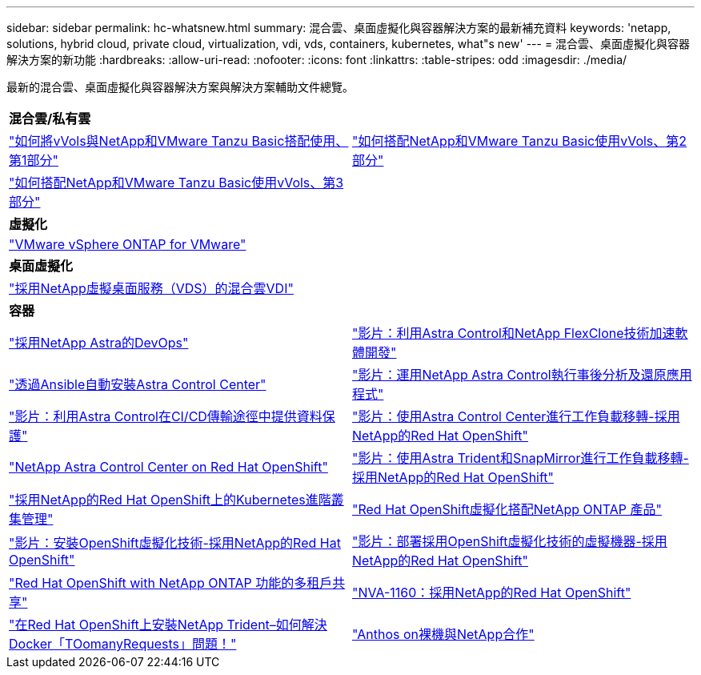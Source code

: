 ---
sidebar: sidebar 
permalink: hc-whatsnew.html 
summary: 混合雲、桌面虛擬化與容器解決方案的最新補充資料 
keywords: 'netapp, solutions, hybrid cloud, private cloud, virtualization, vdi, vds, containers, kubernetes, what"s new' 
---
= 混合雲、桌面虛擬化與容器解決方案的新功能
:hardbreaks:
:allow-uri-read: 
:nofooter: 
:icons: font
:linkattrs: 
:table-stripes: odd
:imagesdir: ./media/


[role="lead"]
最新的混合雲、桌面虛擬化與容器解決方案與解決方案輔助文件總覽。

[cols="1,1"]
|===


2+| *混合雲/私有雲* 


| link:https://www.youtube.com/watch?v=ZtbXeOJKhrc["如何將vVols與NetApp和VMware Tanzu Basic搭配使用、第1部分"] | link:https://www.youtube.com/watch?v=FVRKjWH7AoE["如何搭配NetApp和VMware Tanzu Basic使用vVols、第2部分"] 


| link:https://www.youtube.com/watch?v=Y-34SUtTTtU["如何搭配NetApp和VMware Tanzu Basic使用vVols、第3部分"] |  


2+| *虛擬化* 


| link:virtualization/vsphere_ontap_ontap_for_vsphere.html["VMware vSphere ONTAP for VMware"] |  


2+| *桌面虛擬化* 


| link:vdi-vds/hcvdivds_hybrid_cloud_vdi_with_virtual_desktop_service.html["採用NetApp虛擬桌面服務（VDS）的混合雲VDI"] |  


2+| *容器* 


| link:containers/dwn_solution_overview.html["採用NetApp Astra的DevOps"] | link:containers/rh-os-n_videos_astra_control_flexclone.html["影片：利用Astra Control和NetApp FlexClone技術加速軟體開發"] 


| link:containers/rh-os-n_overview_astra.html["透過Ansible自動安裝Astra Control Center"] | link:containers/rh-os-n_videos_clone_for_postmortem_and_restore.html["影片：運用NetApp Astra Control執行事後分析及還原應用程式"] 


| link:containers/rh-os-n_videos_data_protection_in_ci_cd_pipeline.html["影片：利用Astra Control在CI/CD傳輸途徑中提供資料保護"] | link:containers/rh-os-n_videos_workload_migration_acc.html["影片：使用Astra Control Center進行工作負載移轉-採用NetApp的Red Hat OpenShift"] 


| link:containers/rh-os-n_overview_astra.html["NetApp Astra Control Center on Red Hat OpenShift"] | link:containers/rh-os-n_videos_workload_migration_manual.html["影片：使用Astra Trident和SnapMirror進行工作負載移轉-採用NetApp的Red Hat OpenShift"] 


| link:containers/rh-os-n_use_case_advanced_cluster_management_overview.html["採用NetApp的Red Hat OpenShift上的Kubernetes進階叢集管理"] | link:containers/rh-os-n_use_case_openshift_virtualization_overview.html["Red Hat OpenShift虛擬化搭配NetApp ONTAP 產品"] 


| link:containers/rh-os-n_videos_openshift_virt_install.html["影片：安裝OpenShift虛擬化技術-採用NetApp的Red Hat OpenShift"] | link:containers/rh-os-n_videos_openshift_virt_vm_deploy.html["影片：部署採用OpenShift虛擬化技術的虛擬機器-採用NetApp的Red Hat OpenShift"] 


| link:containers/rh-os-n_use_case_multitenancy_overview.html["Red Hat OpenShift with NetApp ONTAP 功能的多租戶共享"] | link:containers/rh-os-n_solution_overview.html["NVA-1160：採用NetApp的Red Hat OpenShift"] 


| link:https://netapp.io/2021/05/21/docker-rate-limit-issue/["在Red Hat OpenShift上安裝NetApp Trident–如何解決Docker「TOomanyRequests」問題！"] | link:https://www.netapp.com/pdf.html?item=/media/21072-wp-7337.pdf["Anthos on裸機與NetApp合作"] 
|===